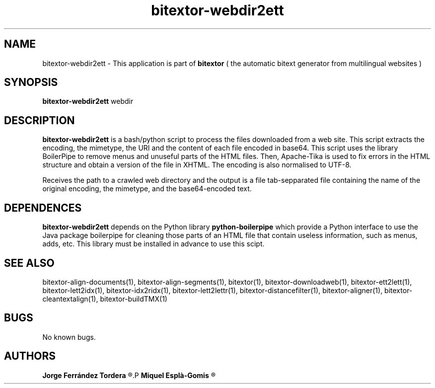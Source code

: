 .\" Manpage for bitextor-webdir2ett.
.\" Contact jferrandez@prompsit.com or mespla@dlsi.ua.es to correct errors or typos.
.TH bitextor-webdir2ett 1 "09 Sep 2013" "bitextor v4.0" "bitextor man pages"
.SH NAME
bitextor-webdir2ett \- This application is part of
.B bitextor
( the automatic bitext generator from multilingual websites )

.SH SYNOPSIS
.B bitextor-webdir2ett
webdir

.SH DESCRIPTION
.B bitextor-webdir2ett
is a bash/python script to process the files downloaded from a web site.
This script extracts the encoding, the mimetype, the URI and the content
of each file encoded in base64. This script uses the library BoilerPipe
to remove menus and unuseful parts of the HTML files. Then, Apache-Tika
is used to fix errors in the HTML structure and obtain a version of the
file in XHTML. The encoding is also normalised to UTF-8.
.PP
Receives the path to a crawled web directory and the output is a file
tab-sepparated file containing the name of the original encoding, the
mimetype, and the base64-encoded text.

.SH DEPENDENCES
.B bitextor-webdir2ett
depends on the Python library
.B python-boilerpipe
which provide a Python interface to use the Java package
boilerpipe for cleaning those parts of an HTML file that contain useless
information, such as menus, adds, etc. This library must be installed
in advance to use this scipt.

.SH SEE ALSO
bitextor-align-documents(1), bitextor-align-segments(1), bitextor(1),
bitextor-downloadweb(1), bitextor-ett2lett(1), bitextor-lett2idx(1),
bitextor-idx2ridx(1), bitextor-lett2lettr(1), bitextor-distancefilter(1),
bitextor-aligner(1), bitextor-cleantextalign(1), bitextor-buildTMX(1)

.SH BUGS
No known bugs.

.SH AUTHORS
.PD 0
.B Jorge Ferrández Tordera
.R <jferrandez@prompsit.com>
.P
.B Miquel Esplà-Gomis
.R <mespla@dlsi.ua.es>
